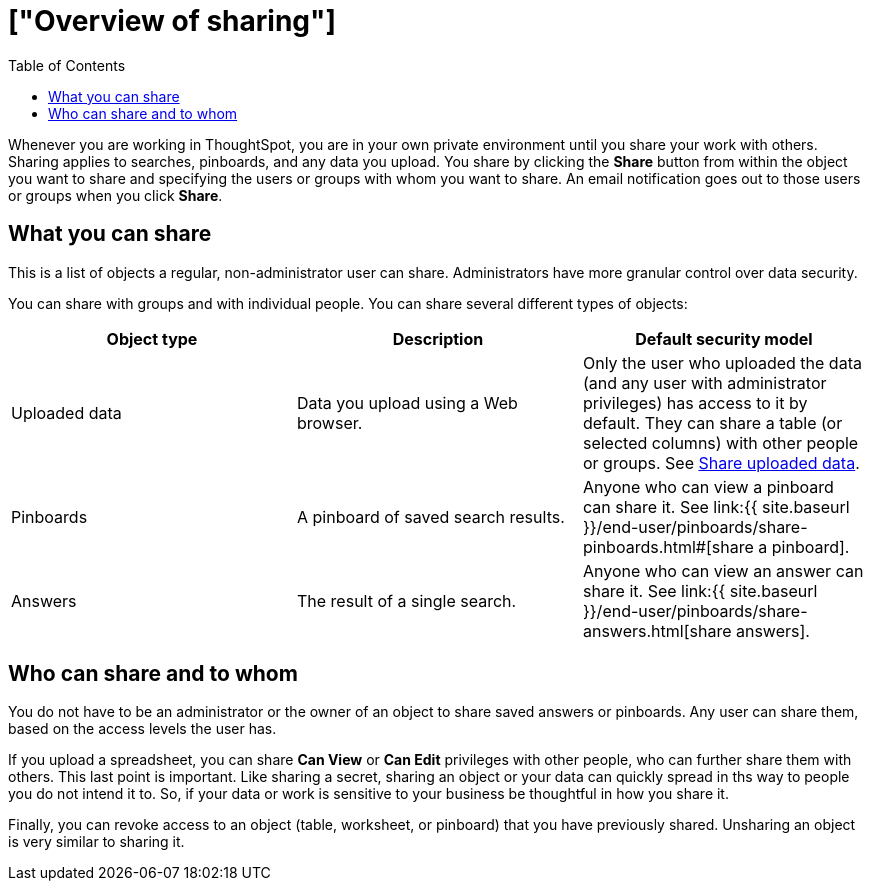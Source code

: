 = ["Overview of sharing"]
:last_updated: 2/7/2019
:permalink: /:collection/:path.html
:sidebar: mydoc_sidebar
:summary: Learn how to share answers and pinboards.
:toc: false

Whenever you are working in ThoughtSpot, you are in your own private environment until you share your work with others.
Sharing applies to searches, pinboards, and any data you upload.
You share by clicking the *Share* button from within the object you want to share and specifying the users or groups with whom you want to share.
An email notification goes out to those users or groups when you click *Share*.

== What you can share

This is a list of objects a regular, non-administrator user can share.
Administrators have more granular control over data security.

You can share with groups and with individual people.
You can share several different types of objects:

|===
| Object type | Description | Default security model

| Uploaded data
| Data you upload using a Web browser.
| Only the user who uploaded the data (and any user with administrator privileges) has access to it by default.
They can share a table (or selected columns) with other people or groups.
See link:share-user-imported-data.html#[Share uploaded data].

| Pinboards
| A pinboard of saved search results.
| Anyone who can view a pinboard can share it.
See link:{{ site.baseurl }}/end-user/pinboards/share-pinboards.html#[share a pinboard].

| Answers
| The result of a single search.
| Anyone who can view an answer can share it.
See link:{{ site.baseurl }}/end-user/pinboards/share-answers.html[share answers].
|===

== Who can share and to whom

You do not have to be an administrator or the owner of an object to share saved answers or pinboards.
Any user can share them, based on the access levels the user has.

If you upload a spreadsheet, you can share *Can View* or *Can Edit* privileges with other people, who can further share them with others.
This last point is important.
Like sharing a secret, sharing an object or your data can quickly spread in ths way to people you do not intend it to.
So, if your data or work is sensitive to your business be thoughtful in how you share it.

Finally, you can revoke access to an object (table, worksheet, or pinboard) that you have previously shared.
Unsharing an object is very similar to sharing it.
